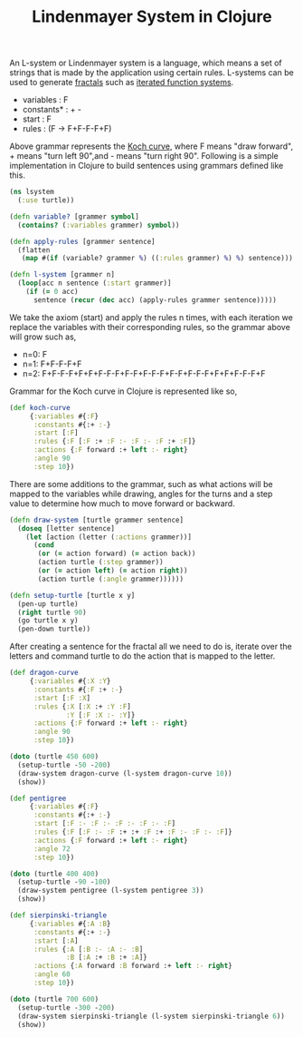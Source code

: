 #+title: Lindenmayer System in Clojure
#+tags: clojure fractal

An L-system or Lindenmayer system is a language, which means a set of
strings that is made by the application using certain rules. L-systems
can be used to generate [[http://en.wikipedia.org/wiki/Fractal][fractals]] such as [[http://en.wikipedia.org/wiki/Iterated_function_system][iterated function systems]].

 - variables : F
 - constants* : + -
 - start  : F
 - rules  : (F -> F+F-F-F+F)

Above grammar represents the [[http://en.wikipedia.org/wiki/Koch_snowflake][Koch curve]], where F means
"draw forward", + means "turn left 90",and - means "turn right 90".
Following is a simple implementation in Clojure to build sentences using
grammars defined like this.

#+begin_src clojure
  (ns lsystem
    (:use turtle))
  
  (defn variable? [grammer symbol]
    (contains? (:variables grammer) symbol))
  
  (defn apply-rules [grammer sentence]
    (flatten
     (map #(if (variable? grammer %) ((:rules grammer) %) %) sentence)))
  
  (defn l-system [grammer n]
    (loop[acc n sentence (:start grammer)]
      (if (= 0 acc)
        sentence (recur (dec acc) (apply-rules grammer sentence)))))
#+end_src

We take the axiom (start) and apply the rules n times, with each 
iteration we replace the variables with their corresponding rules, so
the grammar above will grow such as,

 - n=0: F
 - n=1: F+F-F-F+F
 - n=2: F+F-F-F+F+F+F-F-F+F-F+F-F-F+F-F+F-F-F+F+F+F-F-F+F 

Grammar for the Koch curve in Clojure is represented like so,

#+begin_src clojure
  (def koch-curve
       {:variables #{:F}
        :constants #{:+ :-}
        :start [:F]
        :rules {:F [:F :+ :F :- :F :- :F :+ :F]}
        :actions {:F forward :+ left :- right}
        :angle 90
        :step 10})
#+end_src

There are some additions to the grammar, such as what actions will be
mapped to the variables while drawing, angles for the turns and a step
value to determine how much to move forward or backward.

#+begin_src clojure
  (defn draw-system [turtle grammer sentence]
    (doseq [letter sentence]
      (let [action (letter (:actions grammer))] 
        (cond
         (or (= action forward) (= action back)) 
         (action turtle (:step grammer))
         (or (= action left) (= action right)) 
         (action turtle (:angle grammer))))))
  
  (defn setup-turtle [turtle x y]
    (pen-up turtle)
    (right turtle 90)
    (go turtle x y)
    (pen-down turtle))
#+end_src

After creating a sentence for the fractal all we need to do is, iterate
over the letters and command turtle to do the action that is mapped to
the letter.

#+begin_src clojure
  (def dragon-curve
       {:variables #{:X :Y}
        :constants #{:F :+ :-}
        :start [:F :X]
        :rules {:X [:X :+ :Y :F]
                :Y [:F :X :- :Y]}
        :actions {:F forward :+ left :- right}
        :angle 90
        :step 10})
  
  (doto (turtle 450 600)
    (setup-turtle -50 -200)
    (draw-system dragon-curve (l-system dragon-curve 10))
    (show))
#+end_src

#+BEGIN_EXPORT html
  <p><img src="/images/post/dragon-curve.png" alt="Lindenmayer Dragon Curve" /></p>
#+END_EXPORT

#+begin_src clojure
  (def pentigree
       {:variables #{:F}
        :constants #{:+ :-}
        :start [:F :- :F :- :F :- :F :- :F]
        :rules {:F [:F :- :F :+ :+ :F :+ :F :- :F :- :F]}
        :actions {:F forward :+ left :- right}
        :angle 72
        :step 10})
  
  (doto (turtle 400 400)
    (setup-turtle -90 -100)
    (draw-system pentigree (l-system pentigree 3))
    (show))
#+end_src

#+BEGIN_EXPORT html
  <p><img src="/images/post/pentigree.png" alt="Lindenmayer System Pentigree" /></p>
#+END_EXPORT

#+begin_src clojure
  (def sierpinski-triangle
       {:variables #{:A :B}
        :constants #{:+ :-}
        :start [:A]
        :rules {:A [:B :- :A :- :B]
                :B [:A :+ :B :+ :A]}
        :actions {:A forward :B forward :+ left :- right}
        :angle 60
        :step 10})
  
  (doto (turtle 700 600)
    (setup-turtle -300 -200)
    (draw-system sierpinski-triangle (l-system sierpinski-triangle 6))
    (show))
#+end_src

#+BEGIN_EXPORT html
  <p><img src="/images/post/sierpinski-triangle.png" alt="Lindenmayer System Sierpinski Triangle" /></p>
#+END_EXPORT
